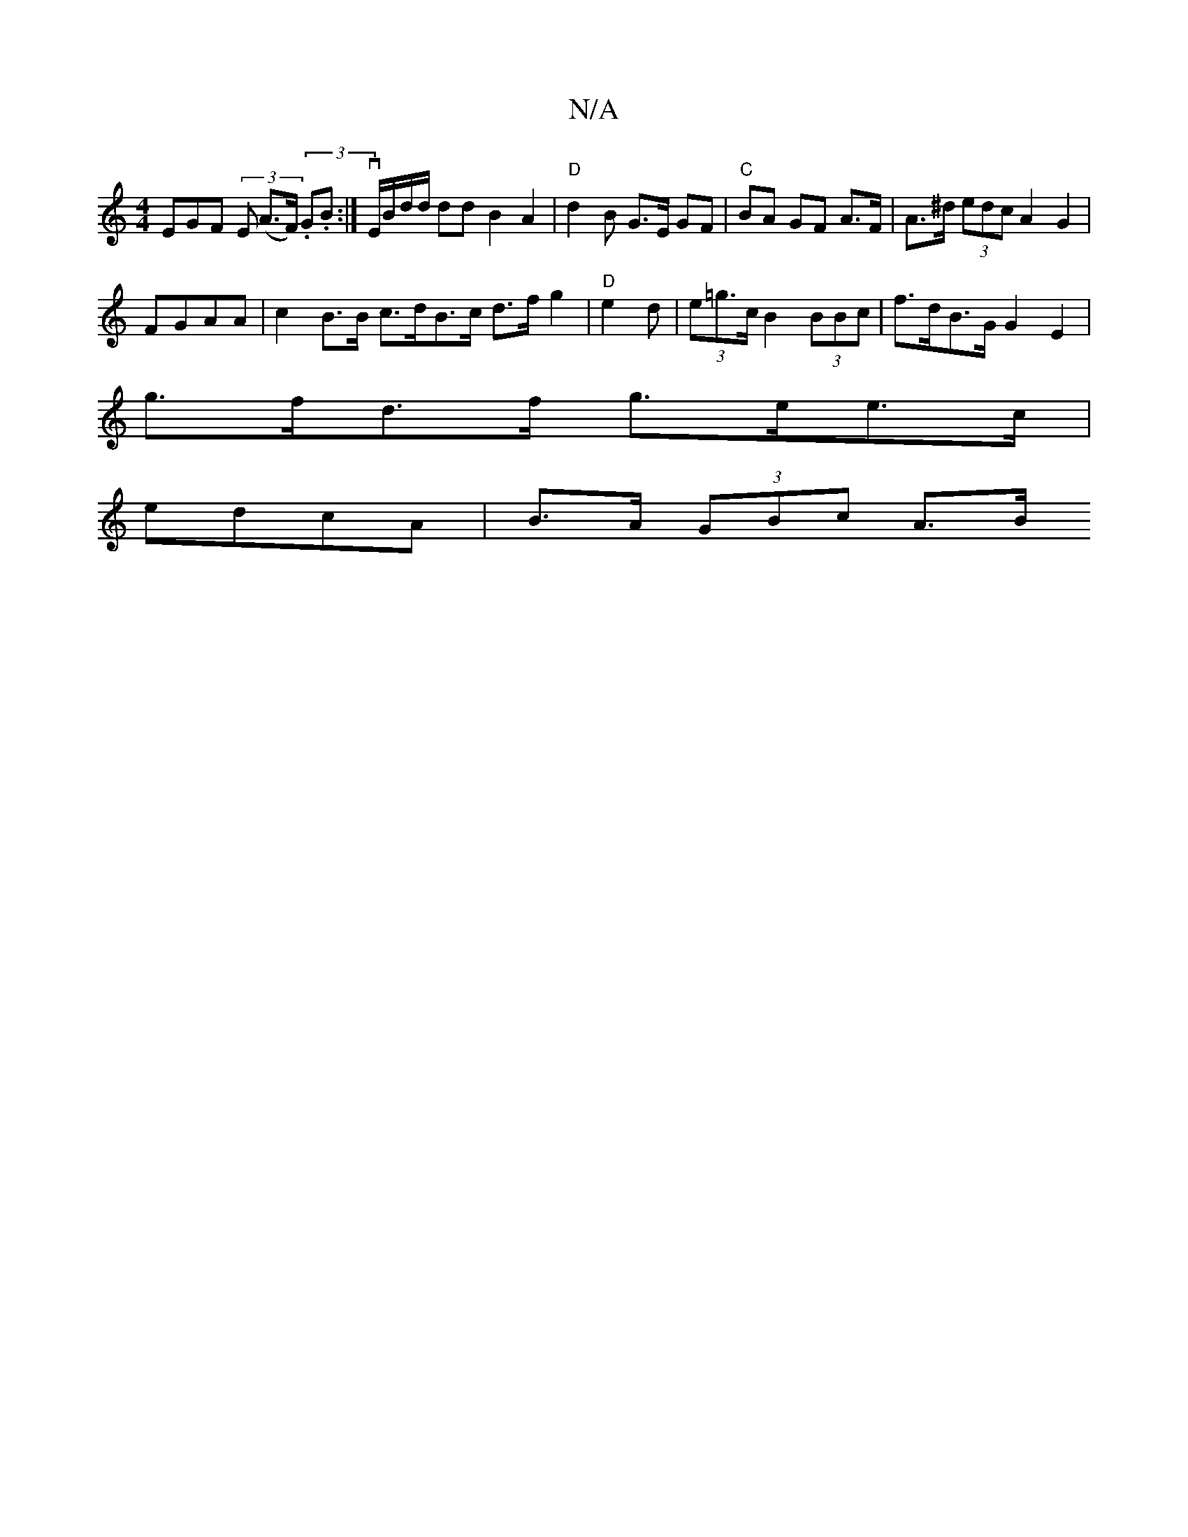 X:1
T:N/A
M:4/4
R:N/A
K:Cmajor
EGF (3E (A>F) (3.G.B:|vE/B/d/d/2 dd B2 A2 | "D"d2B G>E GF|"C"BA GF A>F|A>^d (3edc A2 G2 |
FGAA | c2 B>B c>dB>c d>f g2 | "D" e2d | (3e=g>c B2 (3BBc | f>dB>G G2 E2 |
g>fd>f g>ee>c |
edcA | B>A (3GBc A>B